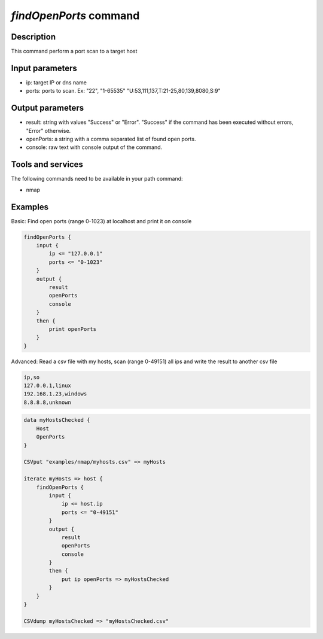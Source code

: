*findOpenPorts* command
=======================

Description
-----------

This command perform a port scan to a target host

Input parameters
----------------

- ip: target IP or dns name
- ports: ports to scan. Ex: "22", "1-65535" "U:53,111,137,T:21-25,80,139,8080,S:9"

Output parameters
-----------------

- result: string with values "Success" or "Error". "Success" if the command has been executed without errors, "Error" otherwise.
- openPorts: a string with a comma separated list of found open ports.
- console: raw text with console output of the command.

Tools and services
------------------

The following commands need to be available in your path command:

- nmap

Examples
--------

Basic: Find open ports (range 0-1023) at localhost and print it on console

.. code-block:: console

    findOpenPorts {
        input {
            ip <= "127.0.0.1"
            ports <= "0-1023"
        }
        output {
            result
            openPorts
            console
        }
        then {
            print openPorts
        }
    }

Advanced: Read a csv file with my hosts, scan (range 0-49151) all ips and write the result to another csv file

.. code-block:: "examples/nmap/myhosts.csv"

    ip,so
    127.0.0.1,linux
    192.168.1.23,windows
    8.8.8.8,unknown

.. code-block:: console

    data myHostsChecked {
        Host
        OpenPorts
    }

    CSVput "examples/nmap/myhosts.csv" => myHosts

    iterate myHosts => host {
        findOpenPorts {
            input {
                ip <= host.ip
                ports <= "0-49151"
            }
            output {
                result
                openPorts
                console
            }
            then {
                put ip openPorts => myHostsChecked
            }
        }
    }
    
    CSVdump myHostsChecked => "myHostsChecked.csv"

